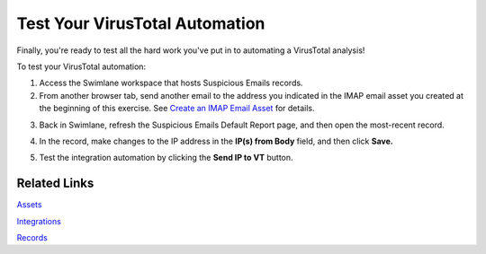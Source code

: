 Test Your VirusTotal Automation
===============================

Finally, you're ready to test all the hard work you've put in to
automating a VirusTotal analysis!

To test your VirusTotal automation:

#. Access the Swimlane workspace that hosts Suspicious Emails records.

#. From another browser tab, send another email to the address you
   indicated in the IMAP email asset you created at the beginning of
   this exercise. See `Create an IMAP Email
   Asset <create-an-imap-email-asset.htm>`__ for details.

3. | Back in Swimlane, refresh the Suspicious Emails Default Report
     page, and then open the most-recent record.
   | |image1|

4. In the record, make changes to the IP address in the **IP(s) from
   Body** field, and then click **Save.**

5. Test the integration automation by clicking the **Send IP to VT**
   button.

Related Links
-------------

`Assets <../../administrator-guide/integrations/create-or-edit-an-asset.htm>`__

`Integrations <../../administrator-guide/integrations/integrations.htm>`__

`Records <../../user-guide/records/records.htm>`__

.. |image1| image:: ../../Resources/Images/vt-automation.png
